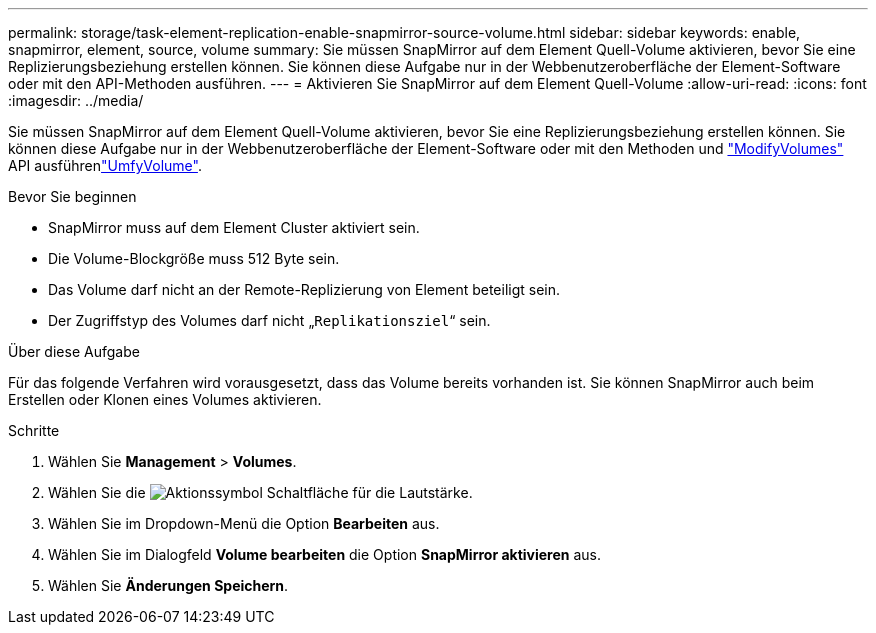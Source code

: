 ---
permalink: storage/task-element-replication-enable-snapmirror-source-volume.html 
sidebar: sidebar 
keywords: enable, snapmirror, element, source, volume 
summary: Sie müssen SnapMirror auf dem Element Quell-Volume aktivieren, bevor Sie eine Replizierungsbeziehung erstellen können. Sie können diese Aufgabe nur in der Webbenutzeroberfläche der Element-Software oder mit den API-Methoden ausführen. 
---
= Aktivieren Sie SnapMirror auf dem Element Quell-Volume
:allow-uri-read: 
:icons: font
:imagesdir: ../media/


[role="lead"]
Sie müssen SnapMirror auf dem Element Quell-Volume aktivieren, bevor Sie eine Replizierungsbeziehung erstellen können. Sie können diese Aufgabe nur in der Webbenutzeroberfläche der Element-Software oder mit den Methoden und link:../api/reference_element_api_modifyvolumes.html["ModifyVolumes"] API ausführenlink:../api/reference_element_api_modifyvolume.html["UmfyVolume"].

.Bevor Sie beginnen
* SnapMirror muss auf dem Element Cluster aktiviert sein.
* Die Volume-Blockgröße muss 512 Byte sein.
* Das Volume darf nicht an der Remote-Replizierung von Element beteiligt sein.
* Der Zugriffstyp des Volumes darf nicht „`Replikationsziel`“ sein.


.Über diese Aufgabe
Für das folgende Verfahren wird vorausgesetzt, dass das Volume bereits vorhanden ist. Sie können SnapMirror auch beim Erstellen oder Klonen eines Volumes aktivieren.

.Schritte
. Wählen Sie *Management* > *Volumes*.
. Wählen Sie die image:../media/action-icon.gif["Aktionssymbol"] Schaltfläche für die Lautstärke.
. Wählen Sie im Dropdown-Menü die Option *Bearbeiten* aus.
. Wählen Sie im Dialogfeld *Volume bearbeiten* die Option *SnapMirror aktivieren* aus.
. Wählen Sie *Änderungen Speichern*.

